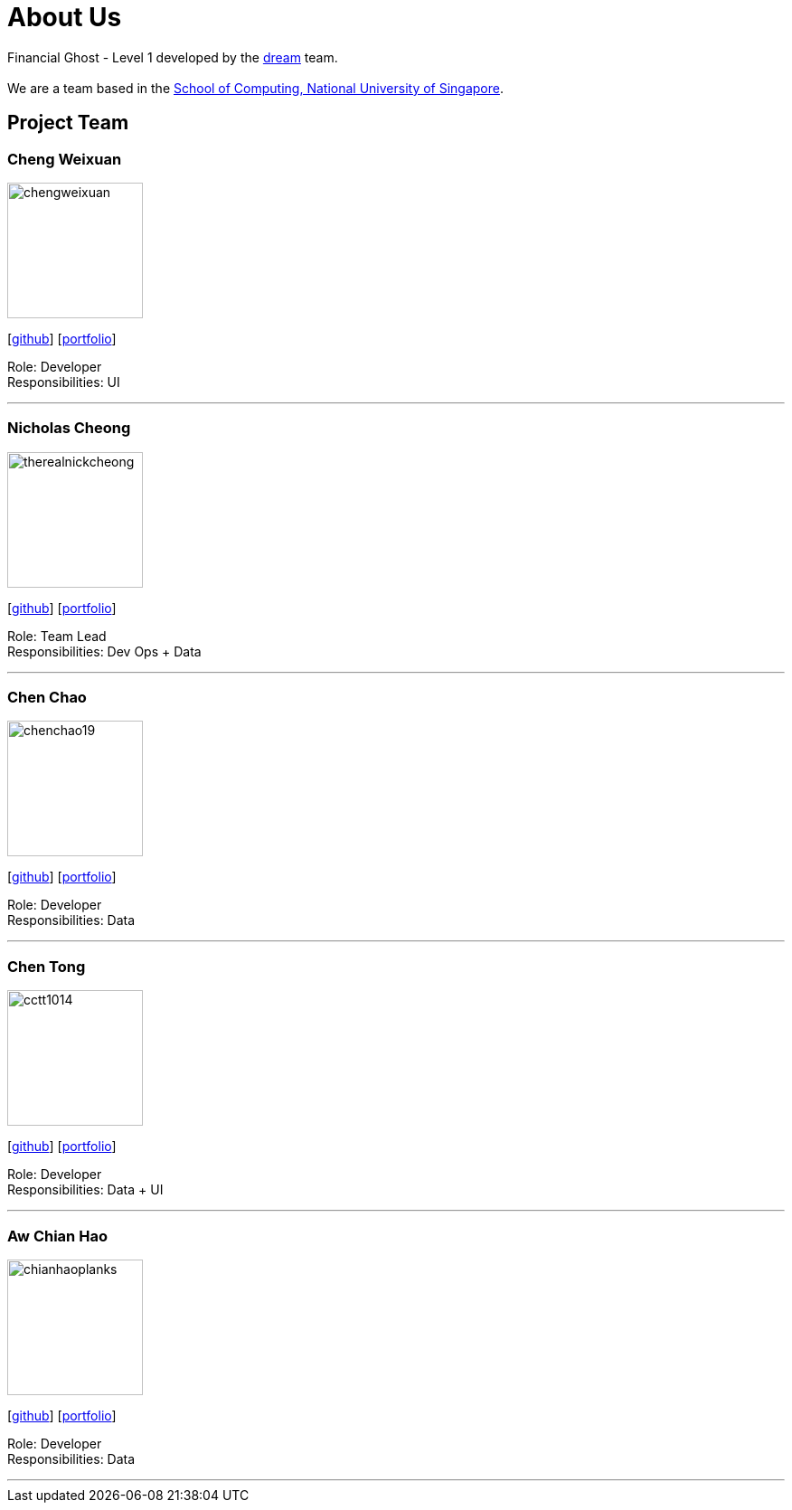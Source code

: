 = About Us
:site-section: AboutUs
:relfileprefix: team/
:imagesDir: images
:stylesDir: stylesheets

Financial Ghost - Level 1 developed by the https://se-edu.github.io/docs/Team.html[dream] team. +
{empty} +
We are a team based in the http://www.comp.nus.edu.sg[School of Computing, National University of Singapore].

== Project Team

=== Cheng Weixuan
image::chengweixuan.png[width="150", align="left"]
{empty} [https://github.com/chengweixuan[github]] [<<johndoe#, portfolio>>]

Role: Developer +
Responsibilities: UI

'''

=== Nicholas Cheong
image::therealnickcheong.png[width="150", align="left"]
{empty}[http://github.com/therealnickcheong[github]] [<<johndoe#, portfolio>>]

Role: Team Lead +
Responsibilities: Dev Ops + Data

'''

=== Chen Chao
image::chenchao19.png[width="150", align="left"]
{empty}[http://github.com/ChenChao19[github]] [<<johndoe#, portfolio>>]

Role: Developer +
Responsibilities: Data

'''

=== Chen Tong
image::cctt1014.png[width="150", align="left"]
{empty}[http://github.com/cctt1014[github]] [<<johndoe#, portfolio>>]

Role: Developer +
Responsibilities: Data + UI

'''

=== Aw Chian Hao
image::chianhaoplanks.png[width="150", align="left"]
{empty}[http://github.com/Chianhaoplanks[github]] [<<johndoe#, portfolio>>]

Role: Developer +
Responsibilities: Data

'''
